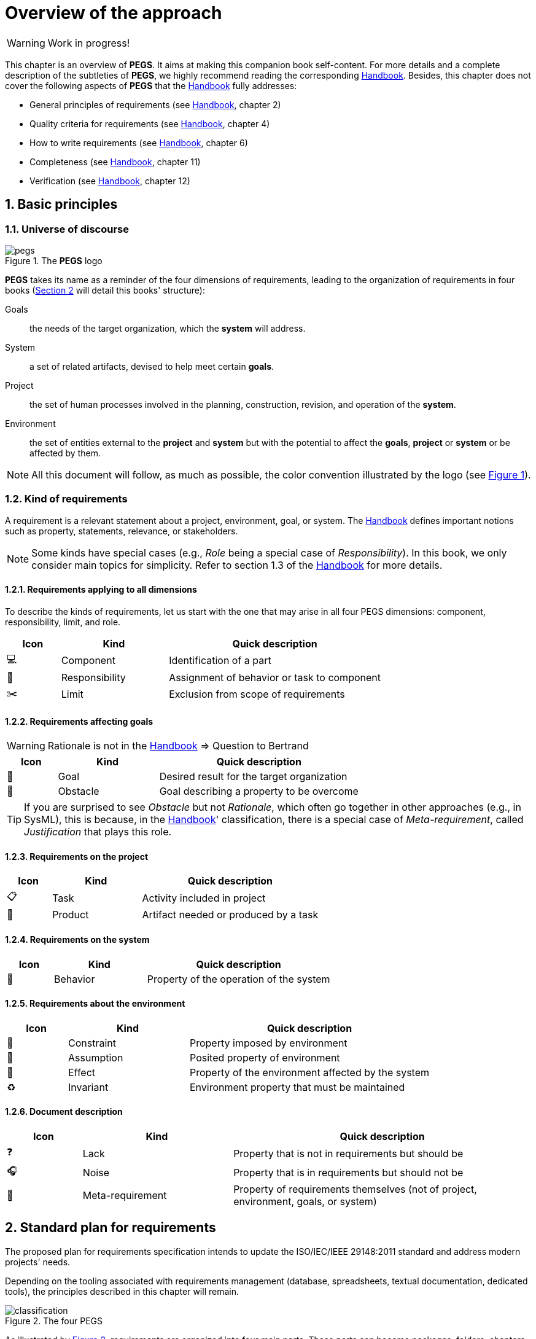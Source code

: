 = Overview of the approach

// icons for GitHub https://gist.github.com/rxaviers/7360908
ifdef::env-github[]
:tip-caption: :bulb:
:note-caption: :information_source:
:important-caption: :heavy_exclamation_mark:
:caution-caption: :fire:
:warning-caption: :warning:
:check: :green_book:
:bug: :orange_book:
:missing: :closed_book:
:method: PEGS
endif::[]
//-------------------------------------

//------------------------- configuration
:imagesdir: images
:icons: font
:toc:
:lang: us
:numbered:
//:xrefstyle: full
:xrefstyle: short
//:xrefstyle: basic

:method: pass:[<b>PEGS</b>]
ifdef::pdf-backend[]
:method: PEGS
endif::[]
:Handbook: http://se.ethz.ch/~meyer/down/requirements_handbook/REQUIREMENTS.pdf[Handbook]
:hb-title: Handbook of requirements and business analysis
:hb-url: http://requirements-handbook.org/
:cb-url: https://docs.google.com/document/d/1HrWCRzyW_iTf1QXFFzEoDvvc66IzMCDb3uXGS5GRWz8/edit?usp=sharing


// ICONS
:component: 💻
:responsibility: 👑
:limit: ✂️ 
:role: 👷
:goal: 🎯
:obstacle: 🚧 
:task: 📋
:product: 🔎
:behavior: 🚥
:constraint: 🛃
:assumption: 💬
:attribute: #️⃣
:effect: 🔀
:invariant: ♻️
:lack: ❓
:noise: 🎧
:meta: 📁
// icons for GitHub https://gist.github.com/rxaviers/7360908


WARNING: Work in progress!

This chapter is an overview of {method}.
It aims at making this companion book self-content.
For more details and a complete description of the subtleties of {method}, we highly recommend reading the corresponding {Handbook}.
Besides, this chapter does not cover the following aspects of {method} that the {Handbook} fully addresses:

- General principles of requirements (see {Handbook}, chapter 2)
- Quality criteria for requirements (see {Handbook}, chapter 4)
- How to write requirements (see {Handbook}, chapter 6)
- Completeness (see {Handbook}, chapter 11)
- Verification (see {Handbook}, chapter 12)

== Basic principles

=== Universe of discourse

[#logo]
.The {method} logo
image::pegs.png[]

{method} takes its name as a reminder of the four dimensions of requirements, leading to the organization of requirements in four books (<<structure>> will detail this books' structure): 

Goals:: the needs of the target organization, which the *system* will address.

System:: a set of related artifacts, devised to help meet certain *goals*.

Project:: the set of human processes involved in the planning, construction, revision, and operation of the *system*.

Environment:: the set of entities external to the *project* and *system* but with the potential to affect the *goals*, *project* or *system* or be affected by them.

NOTE: All this document will follow, as much as possible, the color convention illustrated by the logo (see <<logo>>).

=== Kind of requirements

A requirement is a relevant statement about a project, environment, goal, or system.
The {Handbook} defines important notions such as property, statements, relevance, or stakeholders.

NOTE: Some kinds have special cases (e.g., _Role_ being a special case of _Responsibility_). In this book, we only consider main topics for simplicity. Refer to section 1.3 of the {Handbook} for more details.

==== Requirements applying to all dimensions

To describe the kinds of requirements, let us start with the one that may arise in all four PEGS dimensions: component, responsibility, limit, and role.

//----------------------------------------------
[cols="1,2,4",options="header"]
|===
| Icon              | Kind              | Quick description 
//----------------------------------------------
| {component}       | Component        | Identification of a part
| {responsibility}  | Responsibility   | Assignment of behavior or task to component
| {limit}           | Limit            | Exclusion from scope of requirements
|=== 
//----------------------------------------------

==== Requirements affecting goals

WARNING: Rationale is not in the {handbook} => Question to Bertrand

//----------------------------------------------
[cols="1,2,4",options="header"]
|===
| Icon        | Kind        | Quick description 
//----------------------------------------------
| {goal}      | Goal        | Desired result for the target organization
| {obstacle}  | Obstacle    | Goal describing a property to be overcome
|=== 
//----------------------------------------------

TIP: If you are surprised to see _Obstacle_ but not _Rationale_, which often go together in other approaches (e.g., in SysML), this is because, in the {Handbook}' classification, there is a special case of _Meta-requirement_, called _Justification_ that plays this role.

==== Requirements on the project

//----------------------------------------------
[cols="1,2,4",options="header"]
|===
| Icon        | Kind              | Quick description 
//----------------------------------------------
| {task}      | Task        | Activity included in project
| {product}   | Product     | Artifact needed or produced by a task
|=== 
//----------------------------------------------

==== Requirements on the system

//----------------------------------------------
[cols="1,2,4",options="header"]
|===
| Icon              | Kind              | Quick description 
//----------------------------------------------
| {behavior}      | Behavior        | Property of the operation of the system
|=== 
//----------------------------------------------

==== Requirements about the environment

//----------------------------------------------
[cols="1,2,4",options="header"]
|===
| Icon              | Kind              | Quick description 
//----------------------------------------------
| {constraint}      | Constraint        | Property imposed by environment
| {assumption}  | Assumption    | Posited property of environment
| {effect} | Effect      | Property of the environment affected by the system
| {invariant} | Invariant   | Environment property that must be maintained 
|=== 
//----------------------------------------------


==== Document description

//----------------------------------------------
[cols="1,2,4",options="header"]
|===
| Icon              | Kind              | Quick description 
//----------------------------------------------
| {lack}      | Lack        | Property that is not in requirements but should be
| {noise}  | Noise    | Property that is in requirements but should not be
| {meta} | Meta-requirement      | Property of requirements themselves (not of
project, environment, goals, or system)
|=== 
//----------------------------------------------

[[structure]]
== Standard plan for requirements

The proposed plan for requirements specification intends to update the ISO/IEC/IEEE 29148:2011 standard and address modern projects' needs.

Depending on the tooling associated with requirements management (database, spreadsheets, textual documentation, dedicated tools), the principles described in this chapter will remain.

[#4pegs]
.The four PEGS
image::classification.svg[]
As illustrated by <<4pegs>>, requirements are organized into four main parts.
These parts can become packages, folders, chapters, or databases.
In the remaining description, we will consider dealing with a textual document such as Google Doc, for example.

=== The four pegs

=== Metadata

Each organization will have its specific additional information.
In {Method}, only front and back matters are used to illustrate such additional components.


=== Goals

The Goals book describes the needs of the target organization, which the system to be developed will address.
It is composed of seven chapters.

G.1 Overall context and goals:: 
A general introduction that explains why the project is needed, recalls the business context, and presents the general business objectives. 

G.2 Current situation::
The current situation, justifying further why the project is needed.

G.3 Expected benefits::
The business benefits expected from the successful execution of the project. 
+
NOTE: This chapter is the core of the Goals book, describing what the organization expects from the system.

G.4 Functionality overview::
A short overview of the future system, enabling the reader to get a quick grasp of what the system will be.

G.5 High-level usage scenarios::
Main scenarios (use cases) that the system should cover. 
+
TIP: The scenarios chosen for appearing here should be limited to the main usage patterns, and expressed in user terms, independently of the system’s structure. The detailed usage scenarios will appear in the System book (chapter S.4).

G.6 Limitations and exclusions::
What the system will not do. 

G.7 Stakeholders and requirements sources::
Lists of stakeholders and other requirements sources. 
+
TIP: Stakeholders should be categories of people, rather than individuals (for example “company CEO” rather than the person’s name). To avoid forgetting any category of people whose input is relevant
to the project, you should start from the detailed lists in “Categories
of stakeholders” (see <<categoriesStakeholder>>).

=== Environment

E.1 Glossary::
E.2 Components::
E.3 Constraints::
E.4 Assumptions::
E.5 Effects::
E.6 Invariants::

=== Project

P.1 Roles::
P.2 Personnel characteristics and constraints::
P.3 Imposed technical choices::
P.4 Schedule and milestones::
P.5 Tasks and deliverables::
P.6 Risk and mitigation analysis::
P.7 Requirements process and report::

=== System

S.1 Components::
S.2 Functionality::
S.3 Interfaces::
S.4 Scenarios (use cases, user stories)::
S.5 Prioritization::
S.6 Verification and acceptance criteria::

== Links between the four PEGS

.Reference links
image::links.svg[]

.Verification obligations 
image::verification.svg[]

== The lifecycle model

.The lifecycle model
image::lifecycle.svg[]


